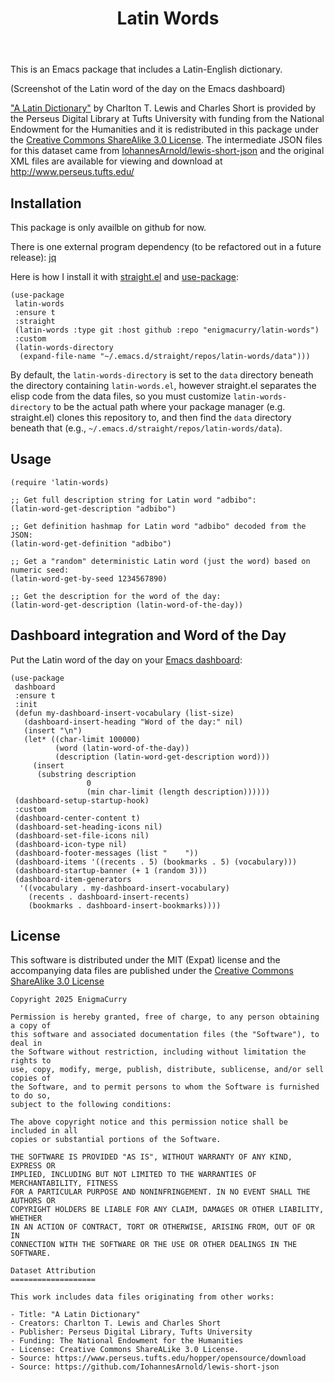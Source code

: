 #+title: Latin Words

This is an Emacs package that includes a Latin-English dictionary.

#+BEGIN_HTML
<img src="https://raw.githubusercontent.com/EnigmaCurry/latin-words/refs/heads/master/latin-words.webp" alt="latin-words screenshot in Emacs"/>
#+END_HTML

(Screenshot of the Latin word of the day on the Emacs dashboard)

[[https://www.perseus.tufts.edu/hopper/text?doc=Perseus%3Atext%3A1999.04.0059]["A Latin Dictionary"]] by Charlton T. Lewis and Charles Short is
provided by the Perseus Digital Library at Tufts University with
funding from the National Endowment for the Humanities and it is
redistributed in this package under the [[http://creativecommons.org/licenses/by-sa/3.0/us/][Creative Commons ShareAlike
3.0 License]]. The intermediate JSON files for this dataset came from
[[https://github.com/IohannesArnold/lewis-short-json][IohannesArnold/lewis-short-json]] and the original XML files are
available for viewing and download at http://www.perseus.tufts.edu/

** Installation

This package is only availble on github for now.

There is one external program dependency (to be refactored out in a
future release): [[https://jqlang.github.io/jq/download/][jq]]

Here is how I install it with [[https://github.com/radian-software/straight.el][straight.el]] and [[https://github.com/jwiegley/use-package][use-package]]:

#+begin_src elisp
(use-package
 latin-words
 :ensure t
 :straight
 (latin-words :type git :host github :repo "enigmacurry/latin-words")
 :custom
 (latin-words-directory
  (expand-file-name "~/.emacs.d/straight/repos/latin-words/data")))
#+end_src

By default, the =latin-words-directory= is set to the =data= directory
beneath the directory containing =latin-words.el=, however straight.el
separates the elisp code from the data files, so you must customize
=latin-words-directory= to be the actual path where your package
manager (e.g. straight.el) clones this repository to, and then find
the =data= directory beneath that (e.g.,
=~/.emacs.d/straight/repos/latin-words/data=).

** Usage

#+begin_src elisp
  (require 'latin-words)
  
  ;; Get full description string for Latin word "adbibo":
  (latin-word-get-description "adbibo")

  ;; Get definition hashmap for Latin word "adbibo" decoded from the JSON:
  (latin-word-get-definition "adbibo")

  ;; Get a "random" deterministic Latin word (just the word) based on numeric seed:
  (latin-word-get-by-seed 1234567890)

  ;; Get the description for the word of the day:
  (latin-word-get-description (latin-word-of-the-day))
#+end_src

** Dashboard integration and Word of the Day

Put the Latin word of the day on your [[https://github.com/emacs-dashboard/emacs-dashboard][Emacs dashboard]]:

#+begin_src elisp
(use-package
 dashboard
 :ensure t
 :init
 (defun my-dashboard-insert-vocabulary (list-size)
   (dashboard-insert-heading "Word of the day:" nil)
   (insert "\n")
   (let* ((char-limit 100000)
          (word (latin-word-of-the-day))
          (description (latin-word-get-description word)))
     (insert
      (substring description
                 0
                 (min char-limit (length description))))))
 (dashboard-setup-startup-hook)
 :custom
 (dashboard-center-content t)
 (dashboard-set-heading-icons nil)
 (dashboard-set-file-icons nil)
 (dashboard-icon-type nil)
 (dashboard-footer-messages (list "    "))
 (dashboard-items '((recents . 5) (bookmarks . 5) (vocabulary)))
 (dashboard-startup-banner (+ 1 (random 3)))
 (dashboard-item-generators
  '((vocabulary . my-dashboard-insert-vocabulary)
    (recents . dashboard-insert-recents)
    (bookmarks . dashboard-insert-bookmarks))))
#+end_src


** License

This software is distributed under the MIT (Expat) license and the
accompanying data files are published under the [[http://creativecommons.org/licenses/by-sa/3.0/us/][Creative Commons
ShareAlike 3.0 License]]

#+begin_src text :tangle LICENSE.txt
  Copyright 2025 EnigmaCurry

  Permission is hereby granted, free of charge, to any person obtaining a copy of
  this software and associated documentation files (the "Software"), to deal in
  the Software without restriction, including without limitation the rights to
  use, copy, modify, merge, publish, distribute, sublicense, and/or sell copies of
  the Software, and to permit persons to whom the Software is furnished to do so,
  subject to the following conditions:

  The above copyright notice and this permission notice shall be included in all
  copies or substantial portions of the Software.

  THE SOFTWARE IS PROVIDED "AS IS", WITHOUT WARRANTY OF ANY KIND, EXPRESS OR
  IMPLIED, INCLUDING BUT NOT LIMITED TO THE WARRANTIES OF MERCHANTABILITY, FITNESS
  FOR A PARTICULAR PURPOSE AND NONINFRINGEMENT. IN NO EVENT SHALL THE AUTHORS OR
  COPYRIGHT HOLDERS BE LIABLE FOR ANY CLAIM, DAMAGES OR OTHER LIABILITY, WHETHER
  IN AN ACTION OF CONTRACT, TORT OR OTHERWISE, ARISING FROM, OUT OF OR IN
  CONNECTION WITH THE SOFTWARE OR THE USE OR OTHER DEALINGS IN THE SOFTWARE.  

  Dataset Attribution
  ===================

  This work includes data files originating from other works:

  - Title: "A Latin Dictionary"
  - Creators: Charlton T. Lewis and Charles Short
  - Publisher: Perseus Digital Library, Tufts University
  - Funding: The National Endowment for the Humanities
  - License: Creative Commons ShareALike 3.0 License.
  - Source: https://www.perseus.tufts.edu/hopper/opensource/download
  - Source: https://github.com/IohannesArnold/lewis-short-json
#+end_src
